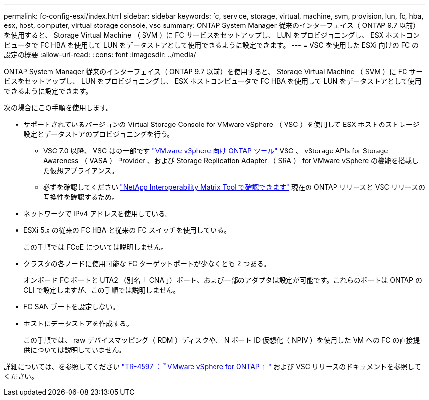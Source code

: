 ---
permalink: fc-config-esxi/index.html 
sidebar: sidebar 
keywords: fc, service, storage, virtual, machine, svm, provision, lun, fc, hba, esx, host, computer, virtual storage console, vsc 
summary: ONTAP System Manager 従来のインターフェイス（ ONTAP 9.7 以前）を使用すると、 Storage Virtual Machine （ SVM ）に FC サービスをセットアップし、 LUN をプロビジョニングし、 ESX ホストコンピュータで FC HBA を使用して LUN をデータストアとして使用できるように設定できます。 
---
= VSC を使用した ESXi 向けの FC の設定の概要
:allow-uri-read: 
:icons: font
:imagesdir: ../media/


[role="lead"]
ONTAP System Manager 従来のインターフェイス（ ONTAP 9.7 以前）を使用すると、 Storage Virtual Machine （ SVM ）に FC サービスをセットアップし、 LUN をプロビジョニングし、 ESX ホストコンピュータで FC HBA を使用して LUN をデータストアとして使用できるように設定できます。

次の場合にこの手順を使用します。

* サポートされているバージョンの Virtual Storage Console for VMware vSphere （ VSC ）を使用して ESX ホストのストレージ設定とデータストアのプロビジョニングを行う。
+
** VSC 7.0 以降、 VSC はの一部です https://docs.netapp.com/us-en/ontap-tools-vmware-vsphere/index.html["VMware vSphere 向け ONTAP ツール"^] VSC 、 vStorage APIs for Storage Awareness （ VASA ） Provider 、および Storage Replication Adapter （ SRA ） for VMware vSphere の機能を搭載した仮想アプライアンス。
** 必ずを確認してください https://imt.netapp.com/matrix/["NetApp Interoperability Matrix Tool で確認できます"^] 現在の ONTAP リリースと VSC リリースの互換性を確認するため。


* ネットワークで IPv4 アドレスを使用している。
* ESXi 5.x の従来の FC HBA と従来の FC スイッチを使用している。
+
この手順では FCoE については説明しません。

* クラスタの各ノードに使用可能な FC ターゲットポートが少なくとも 2 つある。
+
オンボード FC ポートと UTA2 （別名「 CNA 」）ポート、および一部のアダプタは設定が可能です。これらのポートは ONTAP の CLI で設定しますが、この手順では説明しません。

* FC SAN ブートを設定しない。
* ホストにデータストアを作成する。
+
この手順では、 raw デバイスマッピング（ RDM ）ディスクや、 N ポート ID 仮想化（ NPIV ）を使用した VM への FC の直接提供については説明していません。



詳細については、を参照してください https://docs.netapp.com/us-en/netapp-solutions/virtualization/vsphere_ontap_ontap_for_vsphere.html["TR-4597 ：『 VMware vSphere for ONTAP 』"^] および VSC リリースのドキュメントを参照してください。
